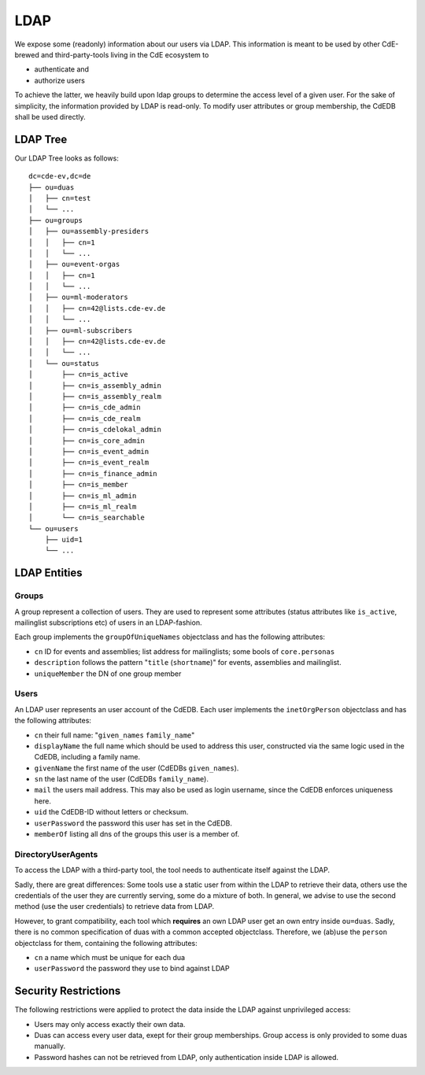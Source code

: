 LDAP
====

We expose some (readonly) information about our users via LDAP.
This information is meant to be used by other CdE-brewed and third-party-tools
living in the CdE ecosystem to

- authenticate and
- authorize users

To achieve the latter, we heavily build upon ldap groups to determine the access
level of a given user.
For the sake of simplicity, the information provided by LDAP is read-only.
To modify user attributes or group membership, the CdEDB shall be used directly.


LDAP Tree
---------

Our LDAP Tree looks as follows::

    dc=cde-ev,dc=de
    ├── ou=duas
    │   ├── cn=test
    │   └── ...
    ├── ou=groups
    │   ├── ou=assembly-presiders
    │   │   ├── cn=1
    │   │   └── ...
    │   ├── ou=event-orgas
    │   │   ├── cn=1
    │   │   └── ...
    │   ├── ou=ml-moderators
    │   │   ├── cn=42@lists.cde-ev.de
    │   │   └── ...
    │   ├── ou=ml-subscribers
    │   │   ├── cn=42@lists.cde-ev.de
    │   │   └── ...
    │   └── ou=status
    │       ├── cn=is_active
    │       ├── cn=is_assembly_admin
    │       ├── cn=is_assembly_realm
    │       ├── cn=is_cde_admin
    │       ├── cn=is_cde_realm
    │       ├── cn=is_cdelokal_admin
    │       ├── cn=is_core_admin
    │       ├── cn=is_event_admin
    │       ├── cn=is_event_realm
    │       ├── cn=is_finance_admin
    │       ├── cn=is_member
    │       ├── cn=is_ml_admin
    │       ├── cn=is_ml_realm
    │       └── cn=is_searchable
    └── ou=users
        ├── uid=1
        └── ...


LDAP Entities
-------------

Groups
^^^^^^

A group represent a collection of users. They are used to represent some
attributes (status attributes like ``is_active``, mailinglist subscriptions etc)
of users in an LDAP-fashion.

Each group implements the ``groupOfUniqueNames`` objectclass and has the
following attributes:

- ``cn`` ID for events and assemblies; list address for mailinglists;
  some bools of ``core.personas``
- ``description`` follows the pattern "``title`` (``shortname``)" for events,
  assemblies and mailinglist.
- ``uniqueMember`` the DN of one group member

Users
^^^^^

An LDAP user represents an user account of the CdEDB. Each user implements the
``inetOrgPerson`` objectclass and has the following attributes:

- ``cn`` their full name: "``given_names`` ``family_name``"
- ``displayName`` the full name which should be used to address this user,
  constructed via the same logic used in the CdEDB, including a family name.
- ``givenName`` the first name of the user (CdEDBs ``given_names``).
- ``sn`` the last name of the user (CdEDBs ``family_name``).
- ``mail`` the users mail address. This may also be used as login username,
  since the CdEDB enforces uniqueness here.
- ``uid`` the CdEDB-ID without letters or checksum.
- ``userPassword`` the password this user has set in the CdEDB.
- ``memberOf`` listing all dns of the groups this user is a member of.

DirectoryUserAgents
^^^^^^^^^^^^^^^^^^^

To access the LDAP with a third-party tool, the tool needs to authenticate
itself against the LDAP.

Sadly, there are great differences: Some tools use a static user from within the
LDAP to retrieve their data, others use the credentials of the user they are
currently serving, some do a mixture of both.
In general, we advise to use the second method (use the user credentials) to
retrieve data from LDAP.

However, to grant compatibility, each tool which **requires** an own LDAP user
get an own entry inside ``ou=duas``. Sadly, there is no common specification
of duas with a common accepted objectclass.
Therefore, we (ab)use the ``person`` objectclass for them, containing the
following attributes:

- ``cn`` a name which must be unique for each dua
- ``userPassword`` the password they use to bind against LDAP


Security Restrictions
---------------------

The following restrictions were applied to protect the data inside the LDAP
against unprivileged access:

- Users may only access exactly their own data.
- Duas can access every user data, exept for their group memberships. Group
  access is only provided to some duas manually.
- Password hashes can not be retrieved from LDAP, only authentication inside
  LDAP is allowed.
